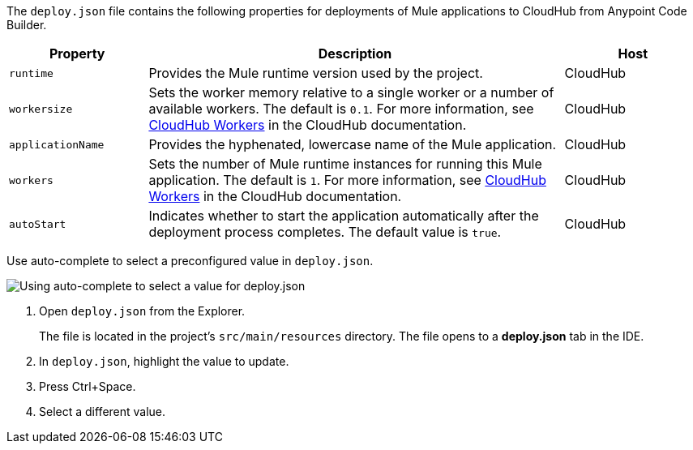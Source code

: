 //
// tag::deploy-json-config[]
The `deploy.json` file contains the following properties for deployments of Mule applications to CloudHub from Anypoint Code Builder.

//TODO: this is for CH 1.0 deployments. UPDATE for 2.0 in Oct rel.
[%header,cols="1a,3a,1a"]
|===
| Property 
| Description
| Host

| `runtime`
| Provides the Mule runtime version used by the project.  
| CloudHub

| `workersize`
| Sets the worker memory relative to a single worker or a number of available workers. The default is `0.1`. For more information, see xref:cloudhub::cloudhub-architecture.adoc#cloudhub-workers[CloudHub Workers] in the CloudHub documentation.  
| CloudHub

| `applicationName`
| Provides the hyphenated, lowercase name of the Mule application.  
| CloudHub

| `workers`
| Sets the number of Mule runtime instances for running this Mule application. The default is `1`. For more information, see xref:cloudhub::cloudhub-architecture.adoc#cloudhub-workers[CloudHub Workers] in the CloudHub documentation. 
| CloudHub

| `autoStart`
|  Indicates whether to start the application automatically after the deployment process completes. The default value is `true`.
| CloudHub
|===
// end::deploy-json-config[]
//
// 
// tag::deploy-json-edit[]
Use auto-complete to select a preconfigured value in `deploy.json`.

image::anypoint-code-builder::deploy-json-ch1.png["Using auto-complete to select a value for deploy.json"]

. Open `deploy.json` from the Explorer.
+
The file is located in the project's `src/main/resources` directory. The file opens to a *deploy.json* tab in the IDE.
. In `deploy.json`, highlight the value to update. 
. Press Ctrl+Space. 
. Select a different value.
// end::deploy-json-edit[]
//